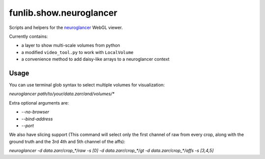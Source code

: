 funlib.show.neuroglancer
========================

Scripts and helpers for the
`neuroglancer <https://github.com/google/neuroglancer>`_ WebGL viewer.

Currently contains:

- a layer to show multi-scale volumes from python

- a modified ``video_tool.py`` to work with ``LocalVolume``

- a convenience method to add daisy-like arrays to a neuroglancer context

Usage
-----

You can use terminal glob syntax to select multiple volumes for visualization:

`neuroglancer path/to/your/data.zarr/and/volumes/*`

Extra optional arguments are:

- `--no-browser`
- `--bind-address`
- `--port`


We also have slicing support (This command will select only the first channel of raw from every crop, along with the ground truth and the 3rd 4th and 5th channel of the affs):

`neuroglancer -d data.zarr/crop_*/raw -s [0] -d data.zarr/crop_*/gt -d data.zarr/crop_*/affs -s [3,4,5]`